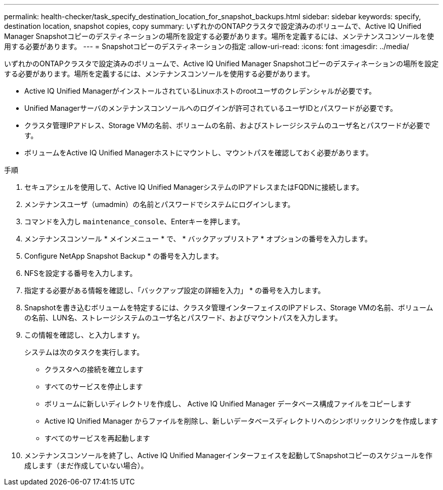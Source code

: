 ---
permalink: health-checker/task_specify_destination_location_for_snapshot_backups.html 
sidebar: sidebar 
keywords: specify, destination location, snapshot copies, copy 
summary: いずれかのONTAPクラスタで設定済みのボリュームで、Active IQ Unified Manager Snapshotコピーのデスティネーションの場所を設定する必要があります。場所を定義するには、メンテナンスコンソールを使用する必要があります。 
---
= Snapshotコピーのデスティネーションの指定
:allow-uri-read: 
:icons: font
:imagesdir: ../media/


[role="lead"]
いずれかのONTAPクラスタで設定済みのボリュームで、Active IQ Unified Manager Snapshotコピーのデスティネーションの場所を設定する必要があります。場所を定義するには、メンテナンスコンソールを使用する必要があります。

* Active IQ Unified ManagerがインストールされているLinuxホストのrootユーザのクレデンシャルが必要です。
* Unified Managerサーバのメンテナンスコンソールへのログインが許可されているユーザIDとパスワードが必要です。
* クラスタ管理IPアドレス、Storage VMの名前、ボリュームの名前、およびストレージシステムのユーザ名とパスワードが必要です。
* ボリュームをActive IQ Unified Managerホストにマウントし、マウントパスを確認しておく必要があります。


.手順
. セキュアシェルを使用して、Active IQ Unified ManagerシステムのIPアドレスまたはFQDNに接続します。
. メンテナンスユーザ（umadmin）の名前とパスワードでシステムにログインします。
. コマンドを入力し `maintenance_console`、Enterキーを押します。
. メンテナンスコンソール * メインメニュー * で、 * バックアップリストア * オプションの番号を入力します。
. Configure NetApp Snapshot Backup * の番号を入力します。
. NFSを設定する番号を入力します。
. 指定する必要がある情報を確認し、「バックアップ設定の詳細を入力」 * の番号を入力します。
. Snapshotを書き込むボリュームを特定するには、クラスタ管理インターフェイスのIPアドレス、Storage VMの名前、ボリュームの名前、LUN名、ストレージシステムのユーザ名とパスワード、およびマウントパスを入力します。
. この情報を確認し、と入力します `y`。
+
システムは次のタスクを実行します。

+
** クラスタへの接続を確立します
** すべてのサービスを停止します
** ボリュームに新しいディレクトリを作成し、 Active IQ Unified Manager データベース構成ファイルをコピーします
** Active IQ Unified Manager からファイルを削除し、新しいデータベースディレクトリへのシンボリックリンクを作成します
** すべてのサービスを再起動します


. メンテナンスコンソールを終了し、Active IQ Unified Managerインターフェイスを起動してSnapshotコピーのスケジュールを作成します（まだ作成していない場合）。

